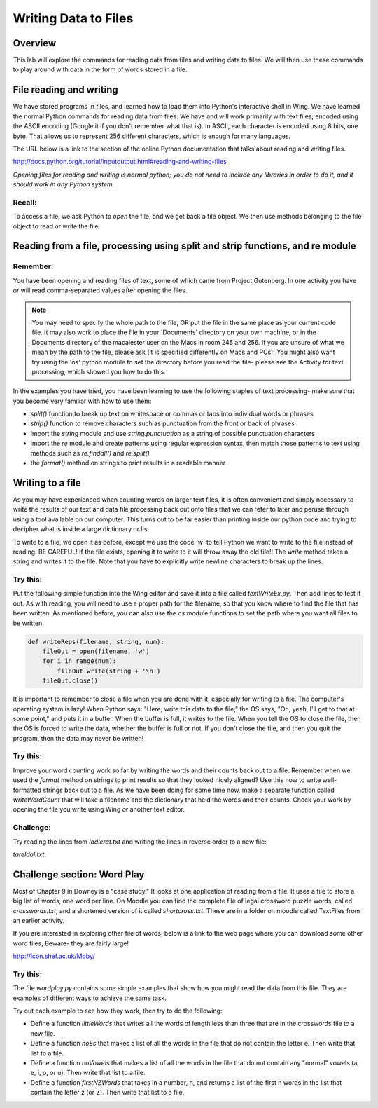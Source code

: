 Writing Data to Files
=====================

Overview
--------

This lab will explore the commands for reading data from files and
writing data to files. We will then use these commands to play
around with data in the form of words stored in a file.

File reading and writing
------------------------

We have stored programs in files, and learned how to load them into
Python's interactive shell in Wing. We have learned the normal
Python commands for reading data from files. We have and will work
primarily with text files, encoded using the ASCII encoding (Google
it if you don't remember what that is). In ASCII, each character is
encoded using 8 bits, one byte. That allows us to represent 256
different characters, which is enough for many languages.

The URL below is a link to the section of the online Python
documentation that talks about reading and writing files.

http://docs.python.org/tutorial/inputoutput.html#reading-and-writing-files

`Opening files for reading and writing is normal python; you do not
need to include any libraries in order to do it, and it should work
in any Python system.`

Recall:
^^^^^^^

To access a file, we ask Python to `open` the file, and we get back
a file object. We then use methods belonging to the file object to
read or write the file.

Reading from a file, processing using split and strip functions, and re module
------------------------------------------------------------------------------

Remember:
^^^^^^^^^

You have been opening and reading files of text, some of which came
from Project Gutenberg. In one activity you have or will read
comma-separated values after opening the files.

.. note::   You may need to specify the whole path to the file, OR
            put the file in the same place as your current code file. It may
            also work to place the file in your 'Documents' directory on your
            own machine, or in the Documents directory of the macalester user
            on the Macs in room 245 and 256. If you are unsure of what we mean
            by the path to the file, please ask (it is specified differently on
            Macs and PCs). You might also want try using the 'os' python module
            to set the directory before you read the file- please see the
            Activity for text processing, which showed you how to do this.

In the examples you have tried, you have been learning to use the
following staples of text processing- make sure that you become
very familiar with how to use them:


-  *split()* function to break up text on whitespace or commas or
   tabs into individual words or phrases

-  *strip()* function to remove characters such as punctuation from
   the front or back of phrases

-  import the *string* module and use `string.punctuation` as a
   string of possible punctuation characters

-  import the *re* module and create patterns using regular
   expression syntax, then match those patterns to text using methods
   such as `re.findall()` and `re.split()`

-  the *format()* method on strings to print results in a readable
   manner


Writing to a file
-----------------

As you may have experienced when counting words on larger text
files, it is often convenient and simply necessary to write the
results of our text and data file processing back out onto files
that we can refer to later and peruse through using a tool
available on our computer. This turns out to be far easier than
printing inside our python code and trying to decipher what is
inside a large dictionary or list.

To write to a file, we open it as before, except we use the code
`'w'` to tell Python we want to write to the file instead of
reading. BE CAREFUL! If the file exists, opening it to write to it
will throw away the old file!! The `write` method takes a string
and writes it to the file. Note that you have to explicitly write
newline characters to break up the lines.

Try this:
^^^^^^^^^

Put the following simple function into the Wing editor and save it
into a file called `textWriteEx.py`. Then add lines to test it out.
As with reading, you will need to use a proper path for the
filename, so that you know where to find the file that has been
written. As mentioned before, you can also use the `os` module
functions to set the path where you want all files to be written.

.. sourcecode:: python

    def writeReps(filename, string, num):
        fileOut = open(filename, 'w')
        for i in range(num):
            fileOut.write(string + '\n')
        fileOut.close()



It is important to remember to close a file when you are done with
it, especially for writing to a file. The computer's operating
system is lazy! When Python says:
"Here, write this data to the file," the OS says,
"Oh, yeah, I'll get to that at some point," and puts it in a
buffer. When the buffer is full, it writes to the file. When you
tell the OS to close the file, then the OS is forced to write the
data, whether the buffer is full or not. If you don't close the
file, and then you quit the program, then the data may never be
written!

Try this:
^^^^^^^^^

Improve your word counting work so far by writing the words and
their counts back out to a file. Remember when we used the `format`
method on strings to print results so that they looked nicely
aligned? Use this now to write well-formatted strings back out to a
file. As we have been doing for some time now, make a separate
function called `writeWordCount` that will take a filename and the
dictionary that held the words and their counts. Check your work by
opening the file you write using Wing or another text editor.

Challenge:
^^^^^^^^^^

Try reading the lines from `ladlerat.txt` and writing the lines in
reverse order to a new file:

`tareldal.txt`.

Challenge section: Word Play
----------------------------

Most of Chapter 9 in Downey is a "case study." It looks at one
application of reading from a file. It uses a file to store a big
list of words, one word per line. On Moodle you can find the
complete file of legal crossword puzzle words, called
`crosswords.txt`, and a shortened version of it called
`shortcross.txt`. These are in a folder on moodle called TextFiles
from an earlier activity.

If you are interested in exploring other file of words, below is a
link to the web page where you can download some other word files,
Beware- they are fairly large!

http://icon.shef.ac.uk/Moby/

Try this:
^^^^^^^^^

The file `wordplay.py` contains some simple examples that show how
you might read the data from this file. They are examples of
different ways to achieve the same task.

Try out each example to see how they work, then try to do the
following:


-  Define a function `littleWords` that writes all the words of
   length less than three that are in the crosswords file to a new
   file.

-  Define a function `noEs` that makes a list of all the words in
   the file that do not contain the letter e. Then write that list to
   a file.

-  Define a function `noVowels` that makes a list of all the words
   in the file that do not contain any "normal" vowels (a, e, i, o, or
   u). Then write that list to a file.

-  Define a function `firstNZWords` that takes in a number, n, and
   returns a list of the first n words in the list that contain the
   letter z (or Z). Then write that list to a file.



